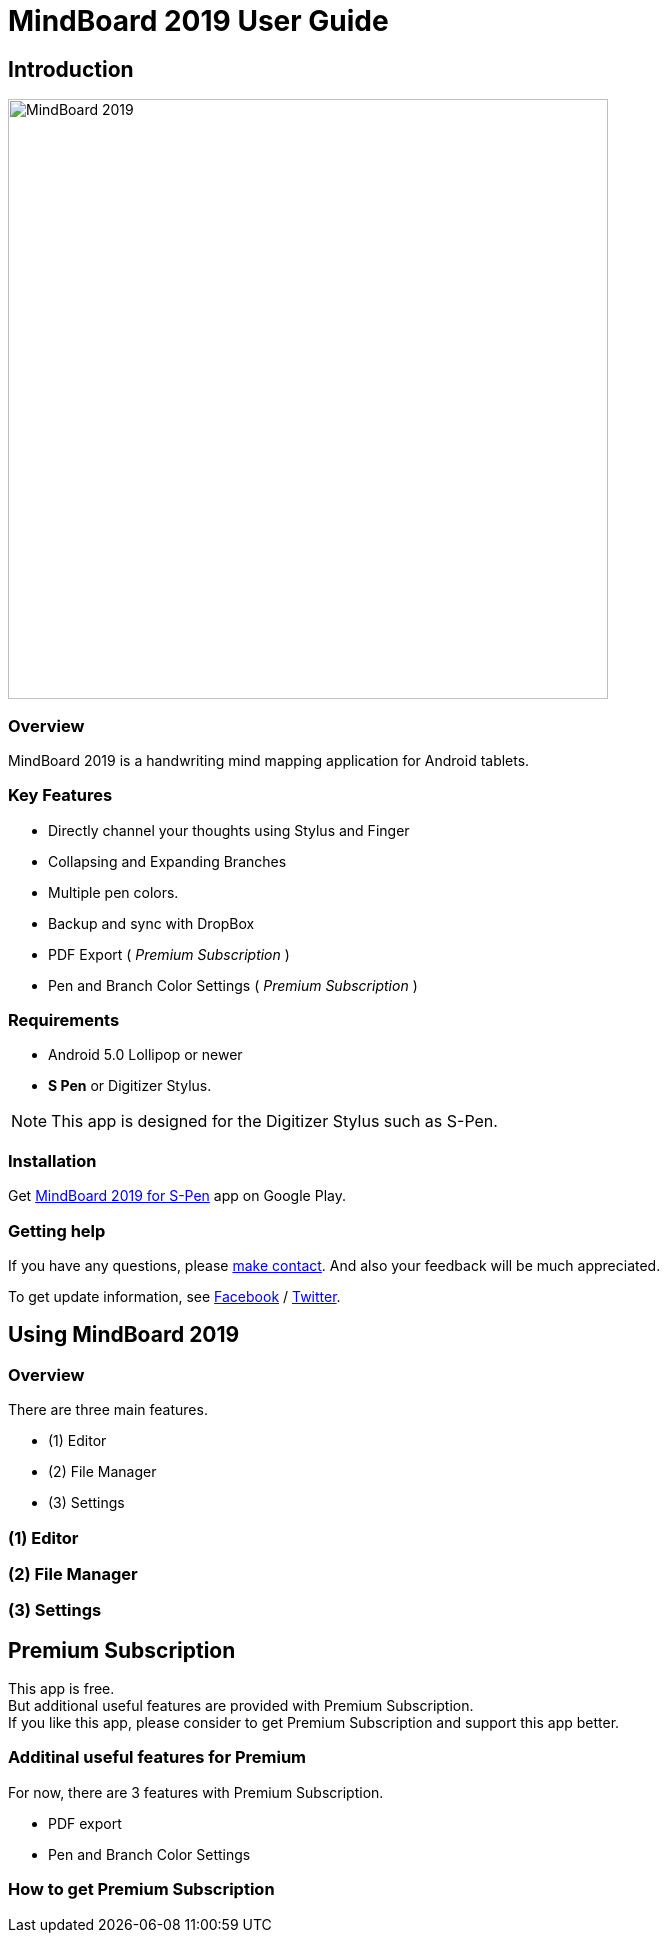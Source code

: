 
= MindBoard 2019 User Guide

== Introduction

image::screenshots/mindboard-2019-example.png[alt=MindBoard 2019,width=600]


=== Overview

MindBoard 2019 is a handwriting mind mapping application for Android tablets.


=== Key Features

* Directly channel your thoughts using Stylus and Finger
* Collapsing and Expanding Branches
* Multiple pen colors.
* Backup and sync with DropBox
* PDF Export ( _Premium Subscription_ )
* Pen and Branch Color Settings ( _Premium Subscription_ )


=== Requirements

* Android 5.0 Lollipop or newer
* *S Pen* or Digitizer Stylus.

[NOTE]
This app is designed for the Digitizer Stylus such as S-Pen.


=== Installation

Get https://play.google.com/store/apps/details?id=com.mindboardapps.app.mb2019[MindBoard 2019 for S-Pen] app on Google Play.


=== Getting help

If you have any questions, please https://www.mindboardapps.com/contact.html[make contact].
And also your feedback will be much appreciated.

To get update information, see 
https://www.facebook.com/mindboardapps[Facebook] / https://twitter.com/mindboard/[Twitter].





== Using MindBoard 2019

=== Overview

There are three main features.

* (1) Editor
* (2) File Manager
* (3) Settings


=== (1) Editor
=== (2) File Manager
=== (3) Settings


== Premium Subscription 

This app is free. +
But additional useful features are provided with Premium Subscription. +
If you like this app, please consider to get Premium Subscription and support this app better.


=== Additinal useful features for Premium

For now, there are 3 features with Premium Subscription.

* PDF export
* Pen and Branch Color Settings


=== How to get Premium Subscription 


